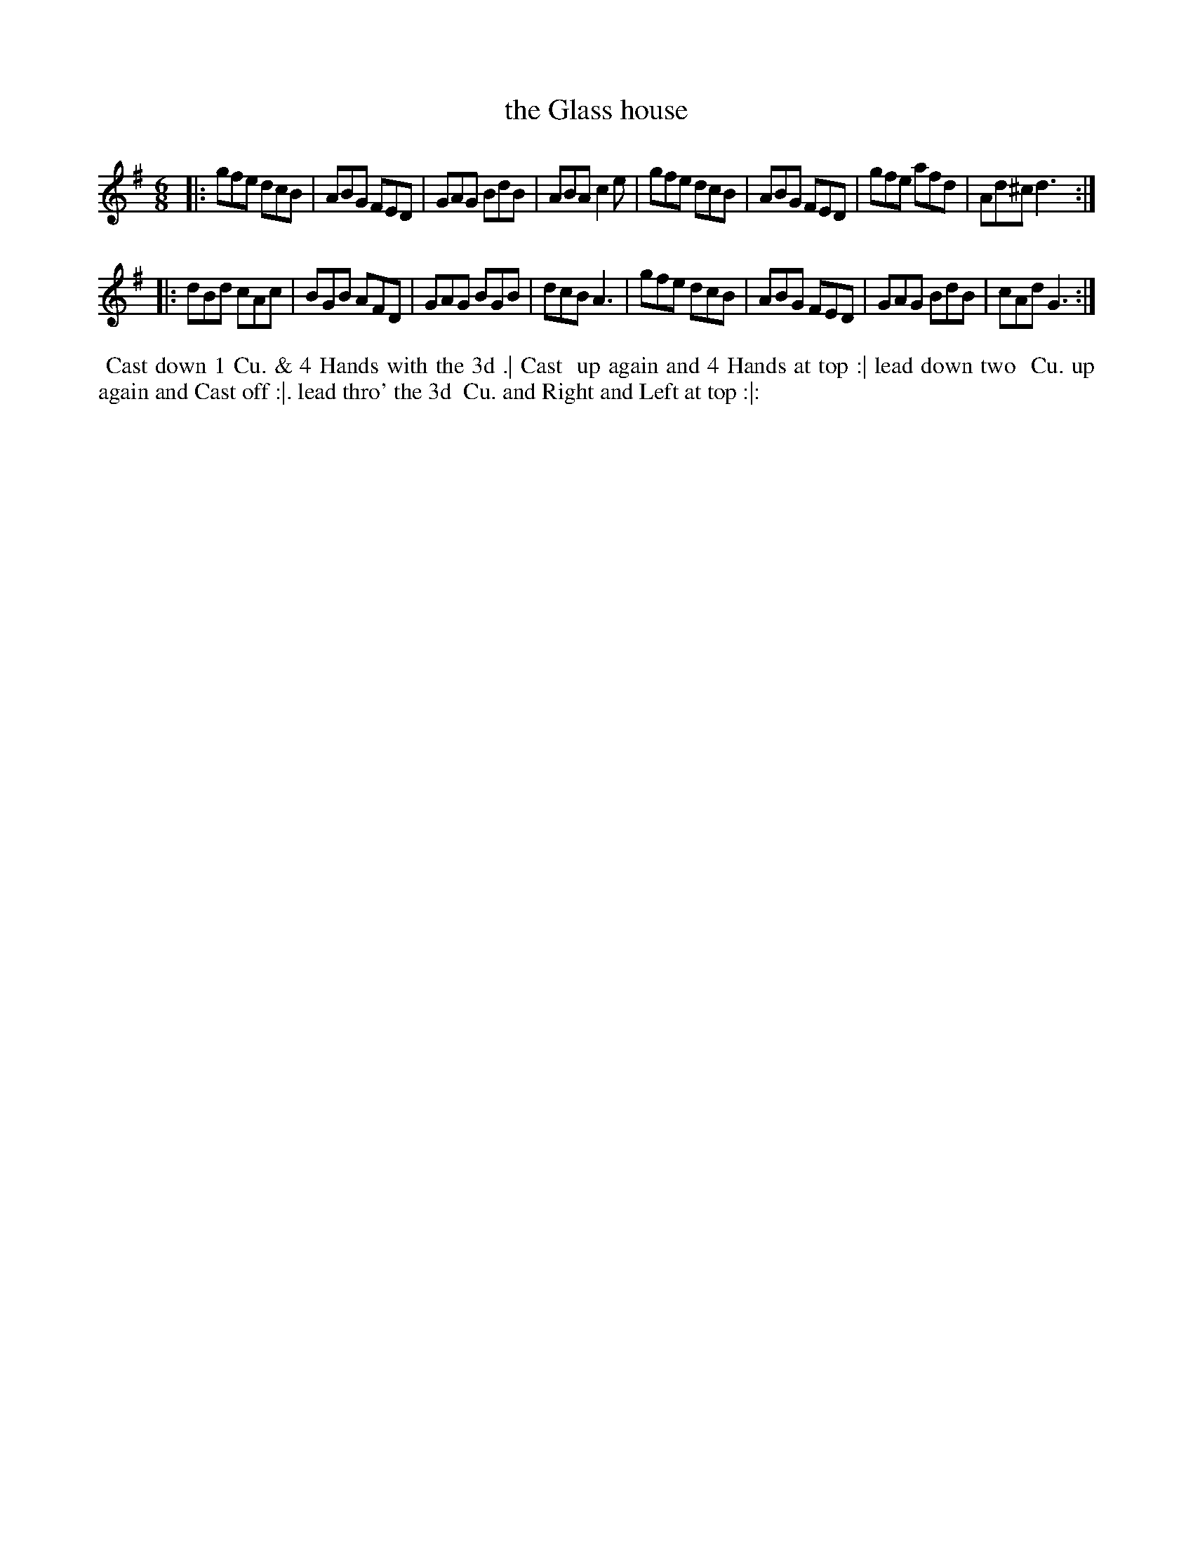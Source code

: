 X: 15
T: the Glass house
%R: jig
B: "Twenty Four Country Dances for the Year 1781", Thomas Skillern, ed. p.8 #1
F: http://www.vwml.org/browse/browse-collections-dance-tune-books/browse-skillerns1781#
Z: 2014 John Chambers <jc:trillian.mit.edu>
M: 6/8
L: 1/8
K: G
|:\
gfe dcB | ABG FED | GAG BdB | ABA c2e |\
gfe dcB | ABG FED | gfe afd | Ad^c d3 :|
|:\
dBd cAc | BGB AFD | GAG BGB | dcB A3 |\
gfe dcB | ABG FED | GAG BdB | cAd G3 :|
%%begintext align
%%   Cast down 1 Cu. & 4 Hands with the 3d .| Cast
%% up again and 4 Hands at top :| lead down two
%% Cu. up again and Cast off :|. lead thro' the 3d
%% Cu. and Right and Left at top :|:
%%endtext
